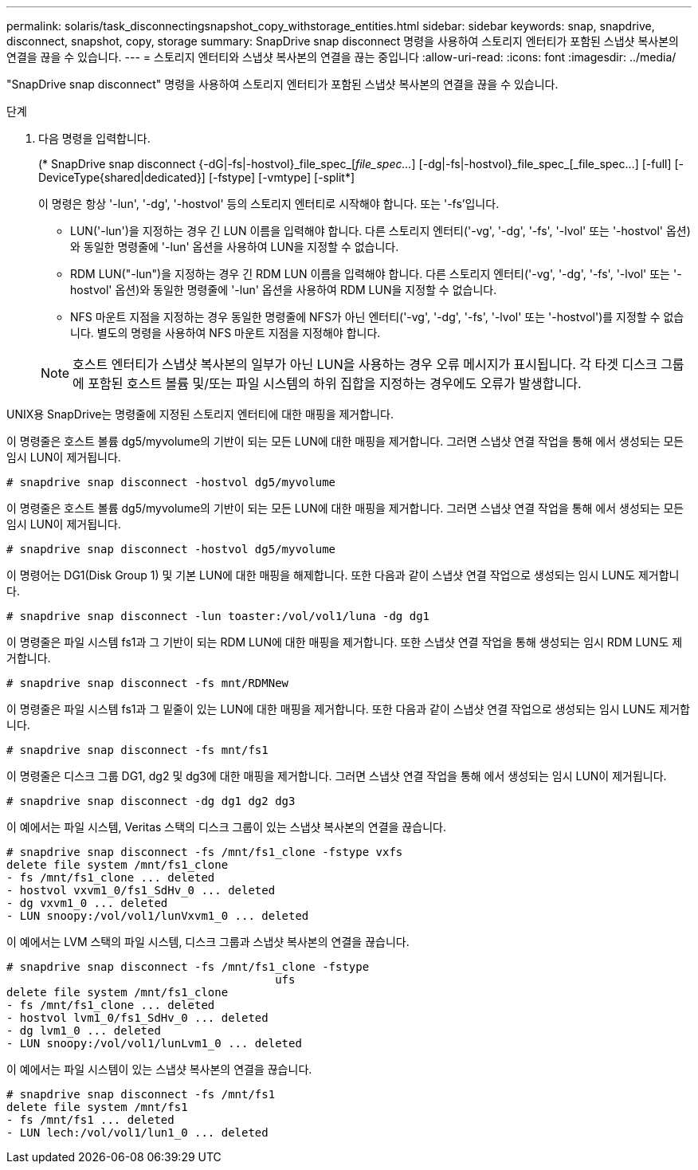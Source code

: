 ---
permalink: solaris/task_disconnectingsnapshot_copy_withstorage_entities.html 
sidebar: sidebar 
keywords: snap, snapdrive, disconnect, snapshot, copy, storage 
summary: SnapDrive snap disconnect 명령을 사용하여 스토리지 엔터티가 포함된 스냅샷 복사본의 연결을 끊을 수 있습니다. 
---
= 스토리지 엔터티와 스냅샷 복사본의 연결을 끊는 중입니다
:allow-uri-read: 
:icons: font
:imagesdir: ../media/


[role="lead"]
"SnapDrive snap disconnect" 명령을 사용하여 스토리지 엔터티가 포함된 스냅샷 복사본의 연결을 끊을 수 있습니다.

.단계
. 다음 명령을 입력합니다.
+
(* SnapDrive snap disconnect {-dG|-fs|-hostvol}_file_spec_[_file_spec..._] [-dg|-fs|-hostvol}_file_spec_[_file_spec...] [-full] [-DeviceType{shared|dedicated}] [-fstype] [-vmtype] [-split*]

+
이 명령은 항상 '-lun', '-dg', '-hostvol' 등의 스토리지 엔터티로 시작해야 합니다. 또는 '-fs'입니다.

+
** LUN('-lun')을 지정하는 경우 긴 LUN 이름을 입력해야 합니다. 다른 스토리지 엔터티('-vg', '-dg', '-fs', '-lvol' 또는 '-hostvol' 옵션)와 동일한 명령줄에 '-lun' 옵션을 사용하여 LUN을 지정할 수 없습니다.
** RDM LUN("-lun")을 지정하는 경우 긴 RDM LUN 이름을 입력해야 합니다. 다른 스토리지 엔터티('-vg', '-dg', '-fs', '-lvol' 또는 '-hostvol' 옵션)와 동일한 명령줄에 '-lun' 옵션을 사용하여 RDM LUN을 지정할 수 없습니다.
** NFS 마운트 지점을 지정하는 경우 동일한 명령줄에 NFS가 아닌 엔터티('-vg', '-dg', '-fs', '-lvol' 또는 '-hostvol')를 지정할 수 없습니다. 별도의 명령을 사용하여 NFS 마운트 지점을 지정해야 합니다.


+

NOTE: 호스트 엔터티가 스냅샷 복사본의 일부가 아닌 LUN을 사용하는 경우 오류 메시지가 표시됩니다. 각 타겟 디스크 그룹에 포함된 호스트 볼륨 및/또는 파일 시스템의 하위 집합을 지정하는 경우에도 오류가 발생합니다.



UNIX용 SnapDrive는 명령줄에 지정된 스토리지 엔터티에 대한 매핑을 제거합니다.

이 명령줄은 호스트 볼륨 dg5/myvolume의 기반이 되는 모든 LUN에 대한 매핑을 제거합니다. 그러면 스냅샷 연결 작업을 통해 에서 생성되는 모든 임시 LUN이 제거됩니다.

[listing]
----
# snapdrive snap disconnect -hostvol dg5/myvolume
----
이 명령줄은 호스트 볼륨 dg5/myvolume의 기반이 되는 모든 LUN에 대한 매핑을 제거합니다. 그러면 스냅샷 연결 작업을 통해 에서 생성되는 모든 임시 LUN이 제거됩니다.

[listing]
----
# snapdrive snap disconnect -hostvol dg5/myvolume
----
이 명령어는 DG1(Disk Group 1) 및 기본 LUN에 대한 매핑을 해제합니다. 또한 다음과 같이 스냅샷 연결 작업으로 생성되는 임시 LUN도 제거합니다.

[listing]
----
# snapdrive snap disconnect -lun toaster:/vol/vol1/luna -dg dg1
----
이 명령줄은 파일 시스템 fs1과 그 기반이 되는 RDM LUN에 대한 매핑을 제거합니다. 또한 스냅샷 연결 작업을 통해 생성되는 임시 RDM LUN도 제거합니다.

[listing]
----
# snapdrive snap disconnect -fs mnt/RDMNew
----
이 명령줄은 파일 시스템 fs1과 그 밑줄이 있는 LUN에 대한 매핑을 제거합니다. 또한 다음과 같이 스냅샷 연결 작업으로 생성되는 임시 LUN도 제거합니다.

[listing]
----
# snapdrive snap disconnect -fs mnt/fs1
----
이 명령줄은 디스크 그룹 DG1, dg2 및 dg3에 대한 매핑을 제거합니다. 그러면 스냅샷 연결 작업을 통해 에서 생성되는 임시 LUN이 제거됩니다.

[listing]
----
# snapdrive snap disconnect -dg dg1 dg2 dg3
----
이 예에서는 파일 시스템, Veritas 스택의 디스크 그룹이 있는 스냅샷 복사본의 연결을 끊습니다.

[listing]
----
# snapdrive snap disconnect -fs /mnt/fs1_clone -fstype vxfs
delete file system /mnt/fs1_clone
- fs /mnt/fs1_clone ... deleted
- hostvol vxvm1_0/fs1_SdHv_0 ... deleted
- dg vxvm1_0 ... deleted
- LUN snoopy:/vol/vol1/lunVxvm1_0 ... deleted
----
이 예에서는 LVM 스택의 파일 시스템, 디스크 그룹과 스냅샷 복사본의 연결을 끊습니다.

[listing]
----
# snapdrive snap disconnect -fs /mnt/fs1_clone -fstype
					ufs
delete file system /mnt/fs1_clone
- fs /mnt/fs1_clone ... deleted
- hostvol lvm1_0/fs1_SdHv_0 ... deleted
- dg lvm1_0 ... deleted
- LUN snoopy:/vol/vol1/lunLvm1_0 ... deleted
----
이 예에서는 파일 시스템이 있는 스냅샷 복사본의 연결을 끊습니다.

[listing]
----
# snapdrive snap disconnect -fs /mnt/fs1
delete file system /mnt/fs1
- fs /mnt/fs1 ... deleted
- LUN lech:/vol/vol1/lun1_0 ... deleted
----